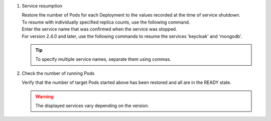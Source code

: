 
1. Service resumption

   | Restore the number of Pods for each Deployment to the values recorded at the time of service shutdown.

   .. code-block:: bash
      :caption: Command

      kubectl scale deploy,statefulset -n exastro --replicas=1 --all=true

   | To resume with individually specified replica counts, use the following command.
   | Enter the service name that was confirmed when the service was stopped.

   .. code-block:: bash
      :caption: Command

      kubectl scale deployment [Service Name] -n exastro --replicas=[replicas数]

   | For version 2.4.0 and later, use the following commands to resume the services 'keycloak' and 'mongodb'.

   .. code-block:: bash
      :caption: Command

      kubectl scale statefulset [Service Name] -n exastro --replicas=[replicas数]

   .. tip::
      | To specify multiple service names, separate them using commas.


2. Check the number of running Pods

   | Verify that the number of target Pods started above has been restored and all are in the READY state.

   .. code-block:: bash
      :caption: Command

      kubectl get deploy,statefulset -n exastro

   .. code-block:: bash
      :caption: Execution result

      NAME                                                     READY   UP-TO-DATE   AVAILABLE   AGE
      deployment.apps/ita-api-admin                            1/1     1            1           26h
      deployment.apps/ita-api-oase-receiver                    1/1     1            1           26h
      deployment.apps/ita-api-organization                     1/1     1            1           26h
      deployment.apps/ita-by-ansible-execute                   1/1     1            1           26h
      deployment.apps/ita-by-ansible-legacy-role-vars-listup   1/1     1            1           26h
      deployment.apps/ita-by-ansible-legacy-vars-listup        1/1     1            1           26h
      deployment.apps/ita-by-ansible-pioneer-vars-listup       1/1     1            1           26h
      deployment.apps/ita-by-ansible-towermaster-sync          1/1     1            1           26h
      deployment.apps/ita-by-cicd-for-iac                      1/1     1            1           26h
      deployment.apps/ita-by-collector                         1/1     1            1           26h
      deployment.apps/ita-by-conductor-regularly               1/1     1            1           26h
      deployment.apps/ita-by-conductor-synchronize             1/1     1            1           26h
      deployment.apps/ita-by-excel-export-import               1/1     1            1           26h
      deployment.apps/ita-by-hostgroup-split                   1/1     1            1           26h
      deployment.apps/ita-by-menu-create                       1/1     1            1           26h
      deployment.apps/ita-by-menu-export-import                1/1     1            1           26h
      deployment.apps/ita-by-oase-conclusion                   1/1     1            1           26h
      deployment.apps/ita-by-terraform-cli-execute             1/1     1            1           26h
      deployment.apps/ita-by-terraform-cli-vars-listup         1/1     1            1           26h
      deployment.apps/ita-by-terraform-cloud-ep-execute        1/1     1            1           26h
      deployment.apps/ita-by-terraform-cloud-ep-vars-listup    1/1     1            1           26h
      deployment.apps/ita-web-server                           1/1     1            1           26h
      deployment.apps/mariadb                                  1/1     1            1           26h
      deployment.apps/platform-api                             1/1     1            1           26h
      deployment.apps/platform-auth                            1/1     1            1           26h
      deployment.apps/platform-job                             1/1     1            1           26h
      deployment.apps/platform-web                             1/1     1            1           26h

      NAME                        READY   AGE
      statefulset.apps/keycloak   1/1     26h
      statefulset.apps/mongo      1/1     26h

   .. warning::
      | The displayed services vary depending on the version.
